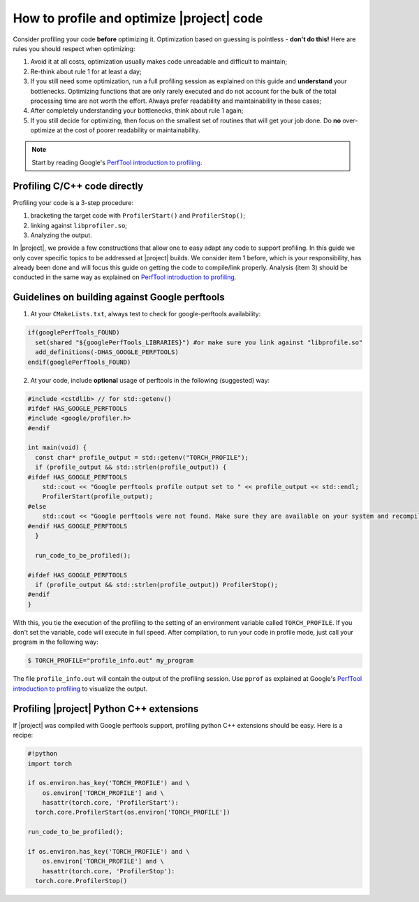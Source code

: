 ============================================
 How to profile and optimize |project| code
============================================

Consider profiling your code **before** optimizing it. Optimization based on
guessing is pointless - **don't do this!** Here are rules you should respect
when optimizing:

1. Avoid it at all costs, optimization usually makes code unreadable and
   difficult to maintain;
2. Re-think about rule 1 for at least a day;
3. If you still need some optimization, run a full profiling session as
   explained on this guide and **understand** your bottlenecks. Optimizing
   functions that are only rarely executed and do not account for the bulk of
   the total processing time are not worth the effort. Always prefer
   readability and maintainability in these cases;
4. After completely understanding your bottlenecks, think about rule 1 again;
5. If you still decide for optimizing, then focus on the smallest set of
   routines that will get your job done. Do **no** over-optimize at the cost
   of poorer readability or maintainability.

.. note::

   Start by reading Google's `PerfTool introduction to profiling`_.

Profiling C/C++ code directly
-----------------------------

Profiling your code is a 3-step procedure: 

1. bracketing the target code with ``ProfilerStart()`` and ``ProfilerStop()``; 
2. linking against ``libprofiler.so``;
3. Analyzing the output. 

In |project|, we provide a few constructions that allow one to easy adapt any
code to support profiling. In this guide we only cover specific topics to be
addressed at |project| builds. We consider item 1 before, which is your
responsibility, has already been done and will focus this guide on getting the
code to compile/link properly. Analysis (item 3) should be conducted in the
same way as explained on `PerfTool introduction to profiling`_.

Guidelines on building against Google perftools
-----------------------------------------------

1. At your ``CMakeLists.txt``, always test to check for google-perftools
   availability:

.. code-block:: cmake

  if(googlePerfTools_FOUND)
    set(shared "${googlePerfTools_LIBRARIES}") #or make sure you link against "libprofile.so"
    add_definitions(-DHAS_GOOGLE_PERFTOOLS)
  endif(googlePerfTools_FOUND)

2. At your code, include **optional** usage of perftools in the following
   (suggested) way:

.. code-block:: c++

  #include <cstdlib> // for std::getenv()
  #ifdef HAS_GOOGLE_PERFTOOLS
  #include <google/profiler.h>
  #endif

  int main(void) {
    const char* profile_output = std::getenv("TORCH_PROFILE");
    if (profile_output && std::strlen(profile_output)) {
  #ifdef HAS_GOOGLE_PERFTOOLS
      std::cout << "Google perftools profile output set to " << profile_output << std::endl;
      ProfilerStart(profile_output);
  #else
      std::cout << "Google perftools were not found. Make sure they are available on your system and recompile." << std::endl;
  #endif HAS_GOOGLE_PERFTOOLS
    }

    run_code_to_be_profiled();

  #ifdef HAS_GOOGLE_PERFTOOLS
    if (profile_output && std::strlen(profile_output)) ProfilerStop();
  #endif
  }

With this, you tie the execution of the profiling to the setting of an
environment variable called ``TORCH_PROFILE``. If you don't set the variable,
code will execute in full speed. After compilation, to run your code in profile
mode, just call your program in the following way:

.. code-block:: sh

  $ TORCH_PROFILE="profile_info.out" my_program

The file ``profile_info.out`` will contain the output of the profiling session.
Use ``pprof`` as explained at Google's `PerfTool introduction to profiling`_ to
visualize the output.

Profiling |project| Python C++ extensions
-----------------------------------------

If |project| was compiled with Google perftools support, profiling python C++
extensions should be easy. Here is a recipe:

.. code-block:: sh

  #!python
  import torch

  if os.environ.has_key('TORCH_PROFILE') and \
      os.environ['TORCH_PROFILE'] and \
      hasattr(torch.core, 'ProfilerStart'):
    torch.core.ProfilerStart(os.environ['TORCH_PROFILE'])

  run_code_to_be_profiled();

  if os.environ.has_key('TORCH_PROFILE') and \
      os.environ['TORCH_PROFILE'] and \
      hasattr(torch.core, 'ProfilerStop'):
    torch.core.ProfilerStop()

.. Place here your links

.. _perftool introduction to profiling: http://google-perftools.googlecode.com/svn/trunk/doc/cpuprofile.html
